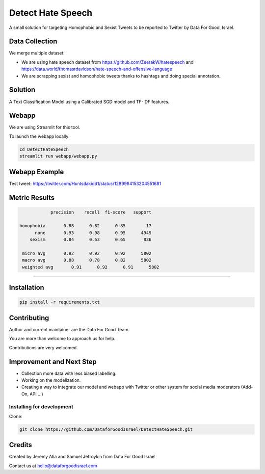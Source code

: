 Detect Hate Speech
###############

A small solution for targeting Homophobic and Sexist Tweets to be reported to Twitter by Data For Good, Israel.


Data Collection
===============
We merge multiple dataset:

- We are using hate speech dataset from https://github.com/ZeerakW/hatespeech and https://data.world/thomasrdavidson/hate-speech-and-offensive-language
- We are scrapping sexist and homophobic tweets thanks to hashtags and doing special annotation.

Solution
========

A Text Classification Model using a Calibrated SGD model and TF-IDF features.

Webapp
======

We are using Streamlit for this tool.

To launch the webapp locally:

.. code-block:: bash

  cd DetectHateSpeech
  streamlit run webapp/webapp.py

Webapp Example
==============

Test tweet: https://twitter.com/Huntsdakidd1/status/1289994153204551681

.. image:: https://github.com/DataforGoodIsrael/DetectHateSpeech/blob/master/webapp/example.png


Metric Results
=============

.. code-block:: bash

              precision    recall  f1-score   support

  homophobia       0.88      0.82      0.85        17
        none       0.93      0.98      0.95      4949
      sexism       0.84      0.53      0.65       836

   micro avg       0.92      0.92      0.92      5802
   macro avg       0.88      0.78      0.82      5802
   weighted avg       0.91      0.92      0.91      5802

-------------------------------------------------------


Installation
============

.. code-block:: bash

  pip install -r requirements.txt


Contributing
============

Author and current maintainer are the Data For Good Team.

You are more than welcome to approach us for help.

Contributions are very welcomed.

Improvement and Next Step
=========================


- Collection more data with less biased labelling.
- Working on the modelization.
- Creating a way to integrate our model and webapp with Twitter or other system for social media moderators (Add-On, API ...)


Installing for development
--------------------------

Clone:

.. code-block:: bash

  git clone https://github.com/DataforGoodIsrael/DetectHateSpeech.git


Credits
=======
Created by Jeremy Atia and Samuel Jefroykin from Data For Good Israel

Contact us at hello@dataforgoodisrael.com
